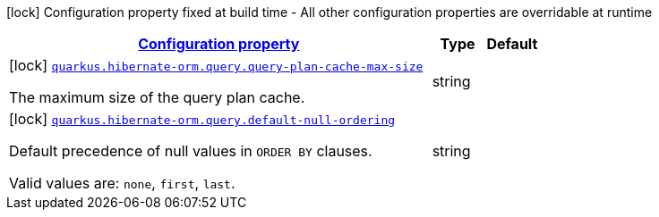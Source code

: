 [.configuration-legend]
icon:lock[title=Fixed at build time] Configuration property fixed at build time - All other configuration properties are overridable at runtime
[.configuration-reference, cols="80,.^10,.^10"]
|===

h|[[quarkus-hibernate-orm-config-group-hibernate-orm-config-hibernate-orm-config-query_configuration]]link:#quarkus-hibernate-orm-config-group-hibernate-orm-config-hibernate-orm-config-query_configuration[Configuration property]

h|Type
h|Default

a|icon:lock[title=Fixed at build time] [[quarkus-hibernate-orm-config-group-hibernate-orm-config-hibernate-orm-config-query_quarkus.hibernate-orm.query.query-plan-cache-max-size]]`link:#quarkus-hibernate-orm-config-group-hibernate-orm-config-hibernate-orm-config-query_quarkus.hibernate-orm.query.query-plan-cache-max-size[quarkus.hibernate-orm.query.query-plan-cache-max-size]`

[.description]
--
The maximum size of the query plan cache.
--|string 
|


a|icon:lock[title=Fixed at build time] [[quarkus-hibernate-orm-config-group-hibernate-orm-config-hibernate-orm-config-query_quarkus.hibernate-orm.query.default-null-ordering]]`link:#quarkus-hibernate-orm-config-group-hibernate-orm-config-hibernate-orm-config-query_quarkus.hibernate-orm.query.default-null-ordering[quarkus.hibernate-orm.query.default-null-ordering]`

[.description]
--
Default precedence of null values in `ORDER BY` clauses.

Valid values are: `none`, `first`, `last`.
--|string 
|

|===